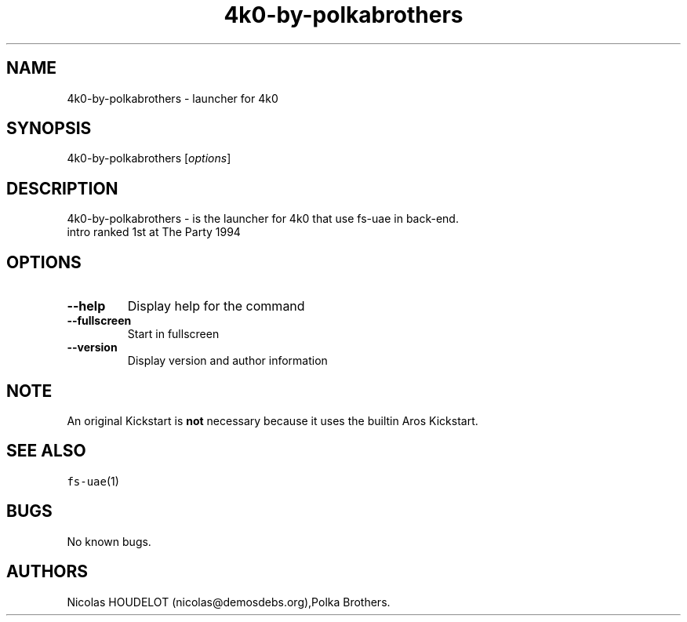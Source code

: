 .\" Automatically generated by Pandoc 1.19.2.4
.\"
.TH "4k0\-by\-polkabrothers" "6" "2015\-08\-25" "4k0 User Manuals" ""
.hy
.SH NAME
.PP
4k0\-by\-polkabrothers \- launcher for 4k0
.SH SYNOPSIS
.PP
4k0\-by\-polkabrothers [\f[I]options\f[]]
.SH DESCRIPTION
.PP
4k0\-by\-polkabrothers \- is the launcher for 4k0 that use fs\-uae in
back\-end.
.PD 0
.P
.PD
intro ranked 1st at The Party 1994
.SH OPTIONS
.TP
.B \-\-help
Display help for the command
.RS
.RE
.TP
.B \-\-fullscreen
Start in fullscreen
.RS
.RE
.TP
.B \-\-version
Display version and author information
.RS
.RE
.SH NOTE
.PP
An original Kickstart is \f[B]not\f[] necessary because it uses the
builtin Aros Kickstart.
.SH SEE ALSO
.PP
\f[C]fs\-uae\f[](1)
.SH BUGS
.PP
No known bugs.
.SH AUTHORS
Nicolas HOUDELOT (nicolas\@demosdebs.org),Polka Brothers.
